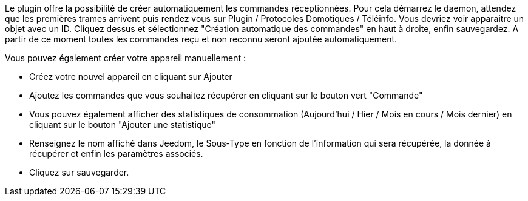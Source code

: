 
Le plugin offre la possibilité de créer automatiquement les commandes réceptionnées. Pour cela démarrez le daemon, attendez que les premières trames arrivent puis rendez vous sur Plugin / Protocoles Domotiques / Téléinfo.
Vous devriez voir apparaitre un objet avec un ID. 
Cliquez dessus et sélectionnez "Création automatique des commandes" en haut à droite, enfin sauvegardez. A partir de ce moment toutes les commandes reçu et non reconnu seront ajoutée automatiquement. 

Vous pouvez également créer votre appareil manuellement :

- Créez votre nouvel appareil en cliquant sur Ajouter
- Ajoutez les commandes que vous souhaitez récupérer en cliquant sur le bouton vert "Commande"
- Vous pouvez également afficher des statistiques de consommation (Aujourd'hui / Hier / Mois en cours / Mois dernier) en cliquant sur le bouton "Ajouter une statistique"
- Renseignez le nom affiché dans Jeedom, le Sous-Type en fonction de l'information qui sera récupérée, la donnée à récupérer et enfin les paramètres associés.
- Cliquez sur sauvegarder.